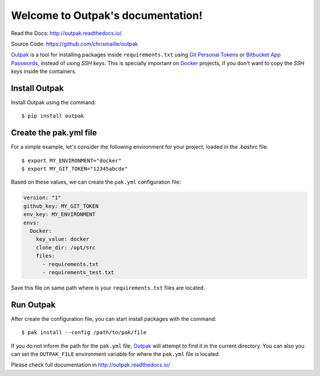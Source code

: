 Welcome to Outpak's documentation!
==================================

.. image:: https://img.shields.io/pypi/v/nine.svg
	:target: https://pypi.python.org/pypi/outpak
.. image:: https://travis-ci.org/chrismaille/outpak.svg?branch=master
    :target: https://travis-ci.org/chrismaille/outpak
.. image:: https://img.shields.io/pypi/pyversions/outpak.svg
	:target: https://github.com/chrismaille/outpak
.. image:: https://coveralls.io/repos/github/chrismaille/outpak/badge.svg?branch=master
	:target: https://coveralls.io/github/chrismaille/outpak?branch=master
.. image:: https://readthedocs.org/projects/outpak/badge/?version=latest
	:target: http://outpak.readthedocs.io/en/latest/?badge=latest
	:alt: Documentation Status

Read the Docs: http://outpak.readthedocs.io/

Source Code: https://github.com/chrismaille/outpak

Outpak_ is a tool for installing packages inside ``requirements.txt`` using `Git Personal Tokens`_ or `Bitbucket App Passwords`_, instead of using *SSH keys*. This is specially important on Docker_ projects, if you don't want to copy the *SSH keys* inside the containers.

Install Outpak
-----------------

Install Outpak using the command::

	$ pip install outpak

Create the pak.yml file
--------------------------

For a simple example, let's consider the following environment for your project, loaded in the `.bashrc` file::

	$ export MY_ENVIRONMENT="docker"
	$ export MY_GIT_TOKEN="12345abcde"

Based on these values, we can create the ``pak.yml`` configuration file:

.. code-block:: yaml

	version: "1"
	github_key: MY_GIT_TOKEN
	env_key: MY_ENVIRONMENT
	envs:
	  Docker:
	    key_value: docker
	    clone_dir: /opt/src
	    files:
	      - requirements.txt
	      - requirements_test.txt

Save this file on same path where is your ``requirements.txt`` files are located.

Run Outpak
--------------

After create the configuration file, you can start install packages with the command::

	$ pak install --config /path/to/pak/file

If you do not inform the path for the ``pak.yml`` file, Outpak_ will attempt to find it in the current directory. You can also you can set the ``OUTPAK_FILE`` environment variable for where the ``pak.yml`` file is located.

Please check full documentation in http://outpak.readthedocs.io/

.. _Outpak: https://github.com/chrismaille/outpak
.. _Docker: https://www.docker.com
.. _Git Personal Tokens: https://help.github.com/articles/creating-a-personal-access-token-for-the-command-line/
.. _Bitbucket App Passwords: https://confluence.atlassian.com/bitbucket/app-passwords-828781300.html